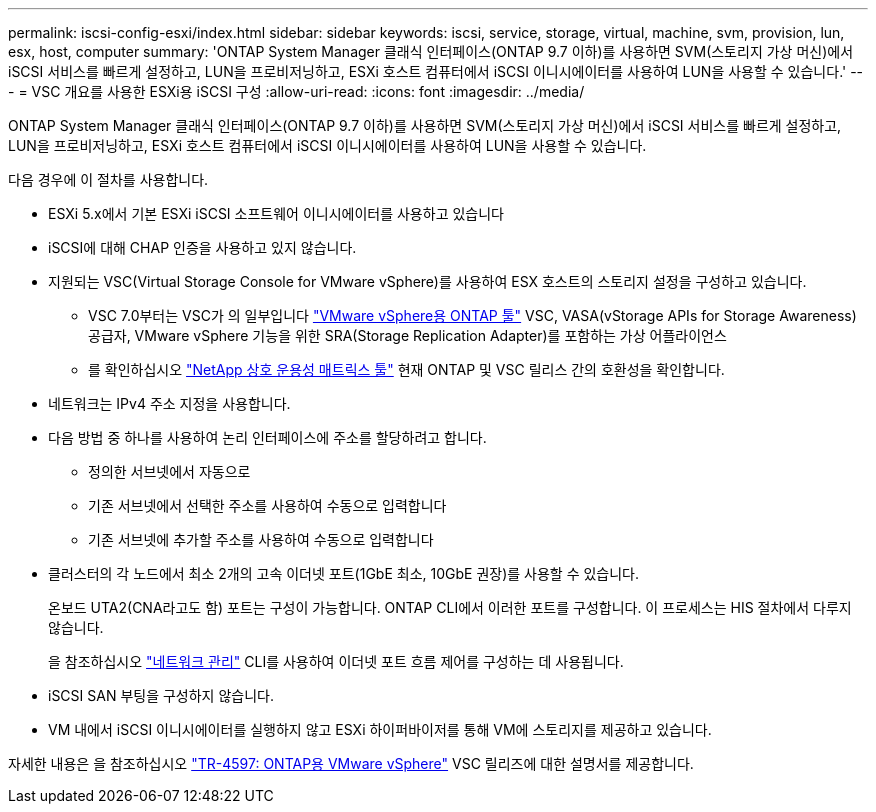 ---
permalink: iscsi-config-esxi/index.html 
sidebar: sidebar 
keywords: iscsi, service, storage, virtual, machine, svm, provision, lun, esx, host, computer 
summary: 'ONTAP System Manager 클래식 인터페이스(ONTAP 9.7 이하)를 사용하면 SVM(스토리지 가상 머신)에서 iSCSI 서비스를 빠르게 설정하고, LUN을 프로비저닝하고, ESXi 호스트 컴퓨터에서 iSCSI 이니시에이터를 사용하여 LUN을 사용할 수 있습니다.' 
---
= VSC 개요를 사용한 ESXi용 iSCSI 구성
:allow-uri-read: 
:icons: font
:imagesdir: ../media/


[role="lead"]
ONTAP System Manager 클래식 인터페이스(ONTAP 9.7 이하)를 사용하면 SVM(스토리지 가상 머신)에서 iSCSI 서비스를 빠르게 설정하고, LUN을 프로비저닝하고, ESXi 호스트 컴퓨터에서 iSCSI 이니시에이터를 사용하여 LUN을 사용할 수 있습니다.

다음 경우에 이 절차를 사용합니다.

* ESXi 5.x에서 기본 ESXi iSCSI 소프트웨어 이니시에이터를 사용하고 있습니다
* iSCSI에 대해 CHAP 인증을 사용하고 있지 않습니다.
* 지원되는 VSC(Virtual Storage Console for VMware vSphere)를 사용하여 ESX 호스트의 스토리지 설정을 구성하고 있습니다.
+
** VSC 7.0부터는 VSC가 의 일부입니다 https://docs.netapp.com/us-en/ontap-tools-vmware-vsphere/index.html["VMware vSphere용 ONTAP 툴"^] VSC, VASA(vStorage APIs for Storage Awareness) 공급자, VMware vSphere 기능을 위한 SRA(Storage Replication Adapter)를 포함하는 가상 어플라이언스
** 를 확인하십시오 https://imt.netapp.com/matrix/["NetApp 상호 운용성 매트릭스 툴"^] 현재 ONTAP 및 VSC 릴리스 간의 호환성을 확인합니다.


* 네트워크는 IPv4 주소 지정을 사용합니다.
* 다음 방법 중 하나를 사용하여 논리 인터페이스에 주소를 할당하려고 합니다.
+
** 정의한 서브넷에서 자동으로
** 기존 서브넷에서 선택한 주소를 사용하여 수동으로 입력합니다
** 기존 서브넷에 추가할 주소를 사용하여 수동으로 입력합니다


* 클러스터의 각 노드에서 최소 2개의 고속 이더넷 포트(1GbE 최소, 10GbE 권장)를 사용할 수 있습니다.
+
온보드 UTA2(CNA라고도 함) 포트는 구성이 가능합니다. ONTAP CLI에서 이러한 포트를 구성합니다. 이 프로세스는 HIS 절차에서 다루지 않습니다.

+
을 참조하십시오 link:https://docs.netapp.com/us-en/ontap/networking/index.html["네트워크 관리"^] CLI를 사용하여 이더넷 포트 흐름 제어를 구성하는 데 사용됩니다.

* iSCSI SAN 부팅을 구성하지 않습니다.
* VM 내에서 iSCSI 이니시에이터를 실행하지 않고 ESXi 하이퍼바이저를 통해 VM에 스토리지를 제공하고 있습니다.


자세한 내용은 을 참조하십시오 https://docs.netapp.com/us-en/netapp-solutions/virtualization/vsphere_ontap_ontap_for_vsphere.html["TR-4597: ONTAP용 VMware vSphere"^] VSC 릴리즈에 대한 설명서를 제공합니다.
